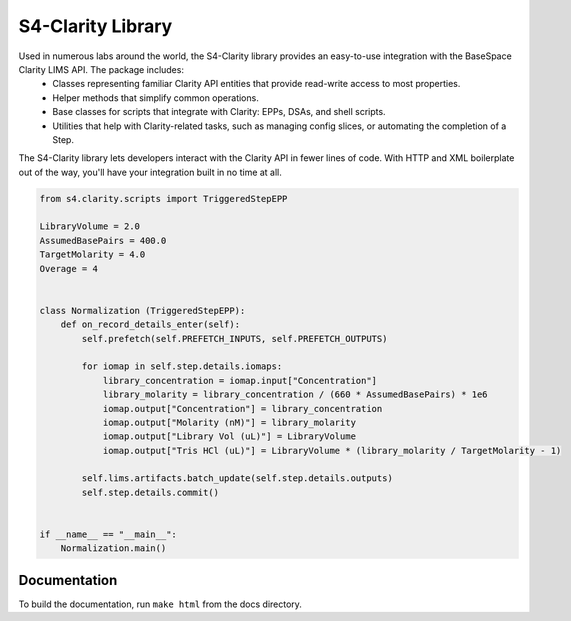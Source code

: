 
==================
S4-Clarity Library
==================


.. image:: https://travis-ci.com/SemaphoreSolutions/s4-clarity-lib.svg?branch=master
    :target: https://travis-ci.com/SemaphoreSolutions/s4-clarity-lib


Used in numerous labs around the world, the S4-Clarity library provides an easy-to-use integration with the BaseSpace Clarity LIMS API. The package includes:
   - Classes representing familiar Clarity API entities that provide read-write access to most properties.
   - Helper methods that simplify common operations.
   - Base classes for scripts that integrate with Clarity: EPPs, DSAs, and shell scripts.
   - Utilities that help with Clarity-related tasks, such as managing config slices, or automating the completion of a Step.

The S4-Clarity library lets developers interact with the Clarity API in fewer lines of code. With HTTP and XML boilerplate out of the way, you'll have your integration built in no time at all.


.. code-block:: python

    from s4.clarity.scripts import TriggeredStepEPP

    LibraryVolume = 2.0
    AssumedBasePairs = 400.0
    TargetMolarity = 4.0
    Overage = 4


    class Normalization (TriggeredStepEPP):
        def on_record_details_enter(self):
            self.prefetch(self.PREFETCH_INPUTS, self.PREFETCH_OUTPUTS)

            for iomap in self.step.details.iomaps:
                library_concentration = iomap.input["Concentration"]
                library_molarity = library_concentration / (660 * AssumedBasePairs) * 1e6
                iomap.output["Concentration"] = library_concentration
                iomap.output["Molarity (nM)"] = library_molarity
                iomap.output["Library Vol (uL)"] = LibraryVolume
                iomap.output["Tris HCl (uL)"] = LibraryVolume * (library_molarity / TargetMolarity - 1)

            self.lims.artifacts.batch_update(self.step.details.outputs)
            self.step.details.commit()


    if __name__ == "__main__":
        Normalization.main()

Documentation
-------------
To build the documentation, run ``make html`` from the docs directory.